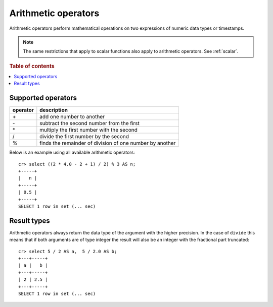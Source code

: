 .. highlight:: psql

.. _arithmetic:

====================
Arithmetic operators
====================

Arithmetic operators perform mathematical operations on two expressions of
numeric data types or timestamps.

.. NOTE::

    The same restrictions that apply to scalar functions also apply to
    arithmetic operators. See :ref:`scalar`.

.. rubric:: Table of contents

.. contents::
   :local:

Supported operators
-------------------

========   =========================================================
operator   description
========   =========================================================
\+         add one number to another
\-         subtract the second number from the first
\*         multiply the first number with the second
/          divide the first number by the second
%          finds the remainder of division of one number by another
========   =========================================================

Below is an example using all available arithmetic operators::

    cr> select ((2 * 4.0 - 2 + 1) / 2) % 3 AS n;
    +-----+
    |   n |
    +-----+
    | 0.5 |
    +-----+
    SELECT 1 row in set (... sec)

Result types
------------

Arithmetic operators always return the data type of the argument with the
higher precision. In the case of ``divide`` this means that if both arguments
are of type integer the result will also be an integer with the fractional part
truncated::

    cr> select 5 / 2 AS a,  5 / 2.0 AS b;
    +---+-----+
    | a |   b |
    +---+-----+
    | 2 | 2.5 |
    +---+-----+
    SELECT 1 row in set (... sec)
